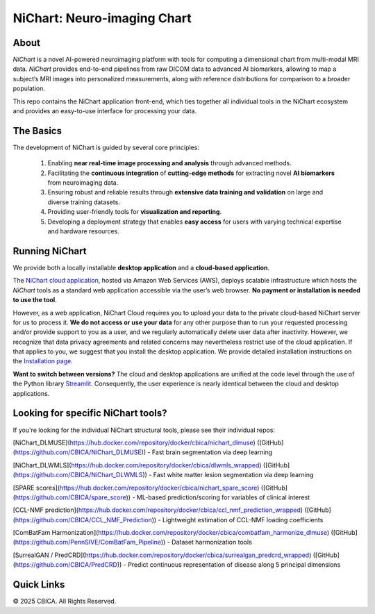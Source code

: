 NiChart: Neuro-imaging Chart
============================

.. image:: https://img.shields.io/badge/Documentation-Read_the_Docs-blue
    :target: https://cbica.github.io/NiChart_Project

.. image:: https://img.shields.io/badge/Website-NeuroImagingChart-orange
    :target: https://neuroimagingchart.com
    
.. image:: https://img.shields.io/badge/GitHub-CBICA/NiChart_Project-green
    :target: https://github.com/CBICA/NiChart_Project

About
-----

*NiChart* is a novel AI-powered neuroimaging platform with tools for computing a dimensional chart from multi-modal MRI data. *NiChart* provides end-to-end pipelines from raw DICOM data to advanced
AI biomarkers, allowing to map a subject’s MRI images into personalized measurements, along with
reference distributions for comparison to a broader population.

.. image:: https://raw.githubusercontent.com/CBICA/NiChart_Project/refs/heads/ge-dev/resources/images/NiChart_Flowchart_v2.svg
  :alt: NiChart Flowchart

This repo contains the NiChart application front-end, which ties together all individual tools in the NiChart ecosystem and provides an easy-to-use interface for processing your data.

The Basics
----------

The development of NiChart is guided by several core principles:

 1. Enabling **near real-time image processing and analysis** through advanced methods.

 2. Facilitating the **continuous integration** of **cutting-edge methods** for extracting novel **AI biomarkers** from neuroimaging data.

 3. Ensuring robust and reliable results through **extensive data training and validation** on large and diverse training datasets.

 4. Providing user-friendly tools for **visualization and reporting**.

 5. Developing a deployment strategy that enables **easy access** for users with varying technical expertise and hardware resources.

Running NiChart
---------------


We provide both a locally installable **desktop application** and a **cloud-based application**. 

The `NiChart cloud application <https://neuroimagingchart.com/portal>`_, hosted via Amazon Web Services (AWS), deploys scalable infrastructure which hosts the *NiChart* tools as a standard web application accessible via the user’s web browser. **No payment or installation is needed to use the tool**. 

However, as a web application, NiChart Cloud requires you to upload your data to the private cloud-based NiChart server for us to process it. **We do not access or use your data** for any other purpose than to run your requested processing and/or provide support to you as a user, and we regularly automatically delete user data after inactivity. However, we recognize that data privacy agreements and related concerns may nevertheless restrict use of the cloud application. If that applies to you, we suggest that you install the desktop application. We provide detailed installation instructions on the `Installation page <./INSTALLATION.md>`_. 

**Want to switch between versions?** The cloud and desktop applications are unified at the code level through the use of the Python library `Streamlit <https://streamlit.io>`_. Consequently, the user experience is nearly identical between the cloud and desktop applications. 

Looking for specific NiChart tools?
-------------------

If you're looking for the individual NiChart structural tools, please see their individual repos:

[NiChart_DLMUSE](https://hub.docker.com/repository/docker/cbica/nichart_dlmuse) ([GitHub](https://github.com/CBICA/NiChart_DLMUSE)) - Fast brain segmentation via deep learning

[NiChart_DLWMLS](https://hub.docker.com/repository/docker/cbica/dlwmls_wrapped) ([GitHub](https://github.com/CBICA/NiChart_DLWMLS)) - Fast white matter lesion segmentation via deep learning

[SPARE scores](https://hub.docker.com/repository/docker/cbica/nichart_spare_score) ([GitHub](https://github.com/CBICA/spare_score)) - ML-based prediction/scoring for variables of clinical interest

[CCL-NMF prediction](https://hub.docker.com/repository/docker/cbica/ccl_nmf_prediction_wrapped) ([GitHub](https://github.com/CBICA/CCL_NMF_Prediction)) - Lightweight estimation of CCL-NMF loading coefficients

[ComBatFam Harmonization](https://hub.docker.com/repository/docker/cbica/combatfam_harmonize_dlmuse) ([GitHub](https://github.com/PennSIVE/ComBatFam_Pipeline)) - Dataset harmonization tools

[SurrealGAN / PredCRD](https://hub.docker.com/repository/docker/cbica/surrealgan_predcrd_wrapped) ([GitHub](https://github.com/CBICA/PredCRD)) - Predict continuous representation of disease along 5 principal dimensions


Quick Links
-----------

.. image:: https://img.shields.io/badge/Research-AIBIL-blue
    :target: https://aibil.med.upenn.edu/research
    :alt: AIBIL Research

.. image:: https://img.shields.io/badge/YouTube-%23FF0000.svg?style=for-the-badge&logo=YouTube&logoColor=white
    :target: https://www.youtube.com/@NiChart-UPenn
    :alt: YouTube

.. image:: https://img.shields.io/twitter/url/https/twitter.com/NiChart_AIBIL.svg?style=social&label=Follow%20%40NiChart_AIBIL
    :target: https://x.com/NiChart_AIBIL
    :alt: Twitter

© 2025 CBICA. All Rights Reserved.
